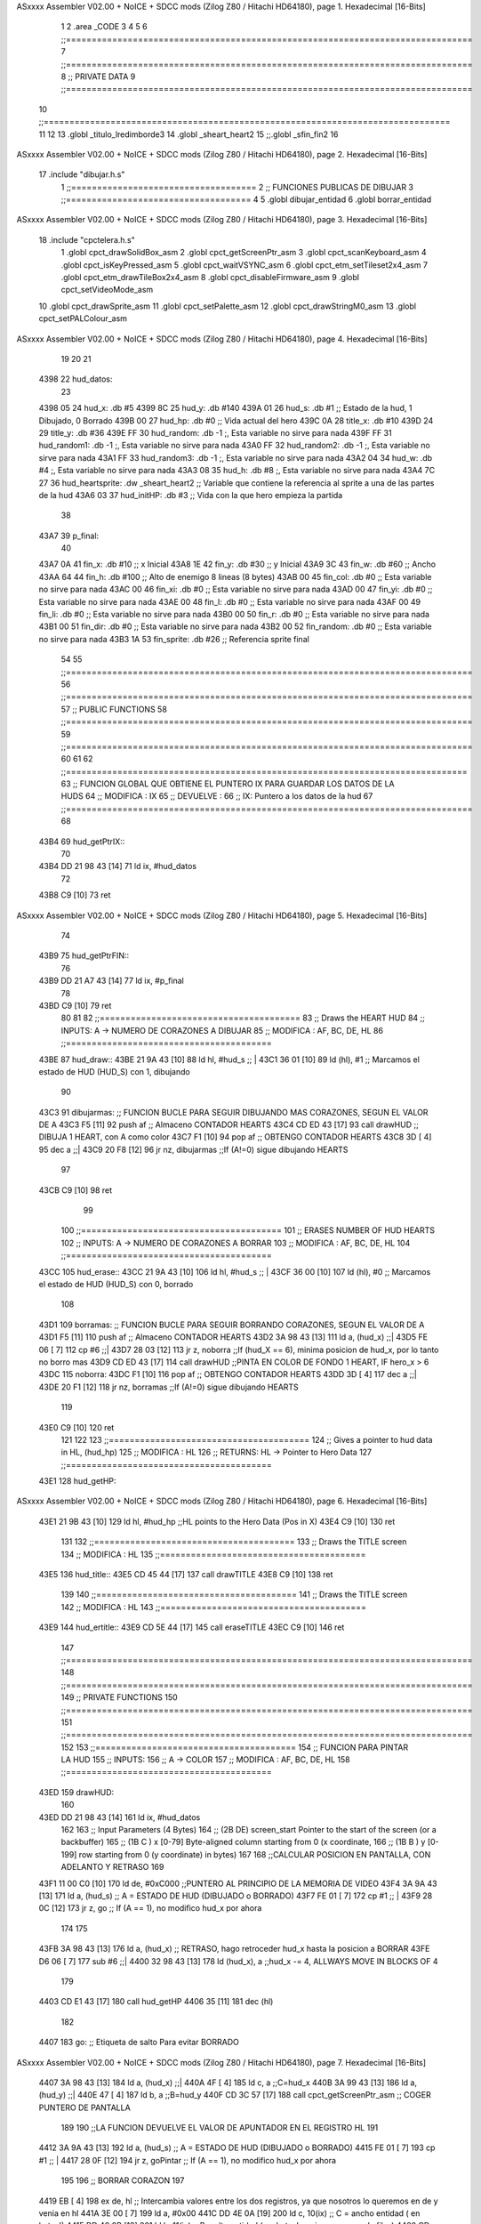 ASxxxx Assembler V02.00 + NoICE + SDCC mods  (Zilog Z80 / Hitachi HD64180), page 1.
Hexadecimal [16-Bits]



                              1 
                              2 .area _CODE
                              3 
                              4 
                              5 
                              6 ;;===============================================================================
                              7 ;;===============================================================================
                              8 ;;	PRIVATE DATA
                              9 ;;===============================================================================
                             10 ;;===============================================================================
                             11 
                             12 
                             13 .globl _titulo_lredimborde3
                             14 .globl _sheart_heart2
                             15 ;;.globl _sfin_fin2
                             16 
ASxxxx Assembler V02.00 + NoICE + SDCC mods  (Zilog Z80 / Hitachi HD64180), page 2.
Hexadecimal [16-Bits]



                             17 .include "dibujar.h.s"
                              1 ;;====================================
                              2 ;; FUNCIONES PUBLICAS DE DIBUJAR
                              3 ;;====================================
                              4 
                              5 .globl dibujar_entidad
                              6 .globl borrar_entidad
ASxxxx Assembler V02.00 + NoICE + SDCC mods  (Zilog Z80 / Hitachi HD64180), page 3.
Hexadecimal [16-Bits]



                             18 .include "cpctelera.h.s"
                              1 .globl cpct_drawSolidBox_asm
                              2 .globl cpct_getScreenPtr_asm
                              3 .globl cpct_scanKeyboard_asm
                              4 .globl cpct_isKeyPressed_asm
                              5 .globl cpct_waitVSYNC_asm
                              6 .globl cpct_etm_setTileset2x4_asm
                              7 .globl cpct_etm_drawTileBox2x4_asm
                              8 .globl cpct_disableFirmware_asm
                              9 .globl cpct_setVideoMode_asm
                             10 .globl cpct_drawSprite_asm
                             11 .globl cpct_setPalette_asm
                             12 .globl cpct_drawStringM0_asm
                             13 .globl cpct_setPALColour_asm
ASxxxx Assembler V02.00 + NoICE + SDCC mods  (Zilog Z80 / Hitachi HD64180), page 4.
Hexadecimal [16-Bits]



                             19 
                             20 
                             21 
   4398                      22 hud_datos:
                             23 
   4398 05                   24 	hud_x: 	.db #5
   4399 8C                   25 	hud_y: 	.db #140
   439A 01                   26 	hud_s:	.db #1				;; Estado de la hud, 1 Dibujado, 0 Borrado
   439B 00                   27 	hud_hp: .db #0				;; Vida actual del hero	
   439C 0A                   28 	title_x: .db #10
   439D 24                   29 	title_y: .db #36
   439E FF                   30 	hud_random: .db -1 			;, Esta variable no sirve para nada
   439F FF                   31 	hud_random1: .db -1 			;, Esta variable no sirve para nada
   43A0 FF                   32 	hud_random2: .db -1 			;, Esta variable no sirve para nada
   43A1 FF                   33 	hud_random3: .db -1 			;, Esta variable no sirve para nada
   43A2 04                   34 	hud_w: .db #4 				;, Esta variable no sirve para nada
   43A3 08                   35 	hud_h: .db #8	 			;, Esta variable no sirve para nada
   43A4 7C 27                36 	hud_heartsprite: .dw _sheart_heart2	;; Variable que contiene la referencia al sprite a una de las partes de la hud
   43A6 03                   37 	hud_initHP: .db #3			;; Vida con la que hero empieza la partida
                             38 
   43A7                      39 p_final:
                             40 
   43A7 0A                   41 	fin_x: .db #10		;; x Inicial
   43A8 1E                   42 	fin_y: .db #30		;; y Inicial
   43A9 3C                   43 	fin_w: .db #60		;; Ancho
   43AA 64                   44 	fin_h: .db #100		;; Alto de enemigo 8 lineas (8 bytes)
   43AB 00                   45 	fin_col: .db #0	  	;; Esta variable no sirve para nada
   43AC 00                   46 	fin_xi: .db #0		;; Esta variable no sirve para nada   
   43AD 00                   47 	fin_yi: .db #0		;; Esta variable no sirve para nada  
   43AE 00                   48 	fin_l: .db #0		;; Esta variable no sirve para nada  
   43AF 00                   49 	fin_li: .db #0		;; Esta variable no sirve para nada  
   43B0 00                   50 	fin_r: .db #0		;; Esta variable no sirve para nada		  
   43B1 00                   51 	fin_dir: .db #0	  	;; Esta variable no sirve para nada  
   43B2 00                   52 	fin_random: .db #0	;; Esta variable no sirve para nada
   43B3 1A                   53 	fin_sprite: .db #26	;; Referencia sprite final
                             54 
                             55 ;;===============================================================================
                             56 ;;===============================================================================
                             57 ;;	PUBLIC FUNCTIONS
                             58 ;;===============================================================================
                             59 ;;===============================================================================
                             60 
                             61 
                             62 ;;==============================================================================
                             63 ;; FUNCION GLOBAL QUE OBTIENE EL PUNTERO IX PARA GUARDAR LOS DATOS DE LA HUDS
                             64 ;; MODIFICA : IX
                             65 ;; DEVUELVE : 
                             66 ;;		IX: Puntero a los datos de la hud
                             67 ;;===============================================================================
                             68 
   43B4                      69 hud_getPtrIX::
                             70 
   43B4 DD 21 98 43   [14]   71 	ld ix, #hud_datos
                             72 
   43B8 C9            [10]   73 	ret
ASxxxx Assembler V02.00 + NoICE + SDCC mods  (Zilog Z80 / Hitachi HD64180), page 5.
Hexadecimal [16-Bits]



                             74 
   43B9                      75 hud_getPtrFIN::
                             76 
   43B9 DD 21 A7 43   [14]   77 	ld ix, #p_final
                             78 
   43BD C9            [10]   79 	ret
                             80 
                             81 
                             82 ;;=======================================
                             83 ;; Draws the HEART HUD
                             84 ;; INPUTS: A -> NUMERO DE CORAZONES A DIBUJAR	
                             85 ;; MODIFICA : AF, BC, DE, HL
                             86 ;;========================================
   43BE                      87 hud_draw::
   43BE 21 9A 43      [10]   88 	ld 	hl, #hud_s				;; |
   43C1 36 01         [10]   89 	ld	(hl), #1				;; \Marcamos el estado de HUD (HUD_S) con 1, dibujando
                             90 
   43C3                      91     	dibujarmas:					;; FUNCION BUCLE PARA SEGUIR DIBUJANDO MAS CORAZONES, SEGUN EL VALOR DE A
   43C3 F5            [11]   92     		push 	af				;; Almaceno CONTADOR HEARTS
   43C4 CD ED 43      [17]   93     		call	drawHUD				;; DIBUJA 1 HEART, con A como color
   43C7 F1            [10]   94     		pop	af				;; OBTENGO CONTADOR HEARTS
   43C8 3D            [ 4]   95     		dec 	a				;;|
   43C9 20 F8         [12]   96     		jr	nz, dibujarmas			;;\ If (A!=0) sigue dibujando HEARTS
                             97 
   43CB C9            [10]   98     	ret
                             99 
                            100 ;;=======================================
                            101 ;; ERASES NUMBER OF HUD HEARTS
                            102 ;; INPUTS: A -> NUMERO DE CORAZONES A BORRAR
                            103 ;; MODIFICA : AF, BC, DE, HL
                            104 ;;========================================
   43CC                     105 hud_erase::
   43CC 21 9A 43      [10]  106 	ld 	hl, #hud_s				;; |
   43CF 36 00         [10]  107 	ld	(hl), #0				;; \Marcamos el estado de HUD (HUD_S) con 0, borrado
                            108 
   43D1                     109 	borramas:					;; FUNCION BUCLE PARA SEGUIR BORRANDO CORAZONES, SEGUN EL VALOR DE A
   43D1 F5            [11]  110 		push	af				;; Almaceno CONTADOR HEARTS
   43D2 3A 98 43      [13]  111 		ld 	a, (hud_x)			;;|
   43D5 FE 06         [ 7]  112 		cp 	#6				;;|
   43D7 28 03         [12]  113 		jr	z, noborra			;;\ If (hud_X == 6), minima posicion de hud_x, por lo tanto no borro mas
   43D9 CD ED 43      [17]  114 		call	drawHUD				;;\ PINTA EN COLOR DE FONDO 1 HEART, IF hero_x > 6
   43DC                     115 		noborra:
   43DC F1            [10]  116 		pop	af				;; OBTENGO CONTADOR HEARTS
   43DD 3D            [ 4]  117 	    	dec 	a				;;|
   43DE 20 F1         [12]  118 	    	jr	nz, borramas			;;\ If (A!=0) sigue dibujando HEARTS
                            119 
   43E0 C9            [10]  120     	ret
                            121 
                            122 
                            123 ;;=======================================
                            124 ;; Gives a pointer to hud data in HL, (hud_hp)
                            125 ;; MODIFICA : HL
                            126 ;; RETURNS: HL -> Pointer to Hero Data
                            127 ;;========================================
   43E1                     128 hud_getHP::
ASxxxx Assembler V02.00 + NoICE + SDCC mods  (Zilog Z80 / Hitachi HD64180), page 6.
Hexadecimal [16-Bits]



   43E1 21 9B 43      [10]  129 	ld	hl, #hud_hp		;;HL points to the Hero Data (Pos in X)
   43E4 C9            [10]  130 	ret
                            131 
                            132 ;;=======================================
                            133 ;; Draws the TITLE screen
                            134 ;; MODIFICA : HL
                            135 ;;========================================
   43E5                     136 hud_title::
   43E5 CD 45 44      [17]  137 	call	drawTITLE
   43E8 C9            [10]  138 	ret
                            139 
                            140 ;;=======================================
                            141 ;; Draws the TITLE screen
                            142 ;; MODIFICA : HL
                            143 ;;========================================
   43E9                     144 hud_ertitle::
   43E9 CD 5E 44      [17]  145 	call	eraseTITLE
   43EC C9            [10]  146 	ret
                            147 ;;===============================================================================
                            148 ;;===============================================================================
                            149 ;;	PRIVATE FUNCTIONS
                            150 ;;===============================================================================
                            151 ;;===============================================================================
                            152 
                            153 ;;=======================================
                            154 ;; FUNCION PARA PINTAR LA HUD
                            155 ;; INPUTS: 
                            156 ;;      A -> COLOR
                            157 ;; MODIFICA : AF, BC, DE, HL
                            158 ;;========================================
   43ED                     159 drawHUD:
                            160 
   43ED DD 21 98 43   [14]  161 	ld 	ix, #hud_datos
                            162 
                            163 	;; Input Parameters (4 Bytes)
                            164 	;; (2B DE) screen_start	Pointer to the start of the screen (or a backbuffer)
                            165 	;; (1B C ) x	[0-79] Byte-aligned column starting from 0 (x coordinate,
                            166 	;; (1B B ) y	[0-199] row starting from 0 (y coordinate) in bytes)
                            167 
                            168 		;;CALCULAR POSICION EN PANTALLA, CON ADELANTO Y RETRASO
                            169 
   43F1 11 00 C0      [10]  170 	ld 	de, #0xC000     			;;PUNTERO AL PRINCIPIO DE LA MEMORIA DE VIDEO
   43F4 3A 9A 43      [13]  171 	ld 	a, (hud_s)				;; A = ESTADO DE HUD (DIBUJADO o BORRADO)
   43F7 FE 01         [ 7]  172 	cp	#1					;; |
   43F9 28 0C         [12]  173 	jr 	z, go					;; \ If (A == 1), no modifico hud_x por ahora
                            174 
                            175 			
   43FB 3A 98 43      [13]  176 	ld 	a, (hud_x)				;; RETRASO, hago retroceder hud_x hasta la posicion a BORRAR
   43FE D6 06         [ 7]  177 	sub 	#6					;;|
   4400 32 98 43      [13]  178 	ld	(hud_x), a				;;\ hud_x -= 4, ALLWAYS MOVE IN BLOCKS OF 4
                            179 
   4403 CD E1 43      [17]  180 	call 	hud_getHP
   4406 35            [11]  181 	dec	(hl)
                            182 
   4407                     183 	go:						;; Etiqueta de salto Para evitar BORRADO
ASxxxx Assembler V02.00 + NoICE + SDCC mods  (Zilog Z80 / Hitachi HD64180), page 7.
Hexadecimal [16-Bits]



   4407 3A 98 43      [13]  184 	ld 	a, (hud_x)				;;|
   440A 4F            [ 4]  185 	ld 	c, a  					;;\ C=hud_x
   440B 3A 99 43      [13]  186 	ld 	a, (hud_y)				;;|
   440E 47            [ 4]  187 	ld 	b, a 					;;\ B=hud_y
   440F CD 3C 57      [17]  188 	call 	cpct_getScreenPtr_asm      		;; COGER PUNTERO DE PANTALLA
                            189 
                            190 	;;LA FUNCION DEVUELVE EL VALOR DE APUNTADOR EN EL REGISTRO HL
                            191 
   4412 3A 9A 43      [13]  192 	ld 	a, (hud_s)				;; A = ESTADO DE HUD (DIBUJADO o BORRADO)
   4415 FE 01         [ 7]  193 	cp	#1					;; |
   4417 28 0F         [12]  194 	jr 	z, goPintar				;; \ If (A == 1), no modifico hud_x por ahora
                            195 
                            196     	;; BORRAR CORAZON
                            197 
   4419 EB            [ 4]  198     	ex 	de, hl  						;; Intercambia valores entre los dos registros, ya que nosotros lo queremos en de y venia en hl
   441A 3E 00         [ 7]  199 	ld 	a, #0x00
   441C DD 4E 0A      [19]  200 	ld 	c, 10(ix)						;; C = ancho entidad ( en bytes!)
   441F DD 46 0B      [19]  201 	ld 	b, 11(ix)						;; B = alto entidad ( en bytes! = mismo numero de filas)
   4422 CD 6E 56      [17]  202 	call 	cpct_drawSolidBox_asm
   4425 C3 44 44      [10]  203 	jp 	fin
                            204 
   4428                     205     	goPintar:
                            206 	;; PINTAR CORAZON
                            207 	
   4428 EB            [ 4]  208 	ex 	de, hl  						;; Intercambia valores entre los dos registros, ya que nosotros lo queremos en de y venia en hl
   4429 DD 6E 0C      [19]  209 	ld 	l, 12(ix)						;; Sprite del CORAZON prob. NOFUNCA
   442C DD 66 0D      [19]  210 	ld	h, 13(ix)
   442F DD 4E 0A      [19]  211 	ld 	c, 10(ix)						;; C = ancho entidad ( en bytes!)
   4432 DD 46 0B      [19]  212 	ld 	b, 11(ix) 						;; B = alto entidad
   4435 CD 5B 54      [17]  213 	call 	cpct_drawSprite_asm
                            214 
   4438 3A 98 43      [13]  215 	ld 	a, (hud_x)				;;| Solo si DIBUJANDO, ACTUALIZAMOS APUNTADOR HUD_X PARA EL SIGUIENTE CORAZON
   443B C6 06         [ 7]  216 	add 	#6					;;| ADELANTO,  Update position for the next heart to be drawn
   443D 32 98 43      [13]  217 	ld 	(hud_x), a				;;\ hud_x += 4, ALLWAYS MOVE IN BLOCKS OF 4
                            218 
   4440 CD E1 43      [17]  219 	call	hud_getHP
   4443 34            [11]  220 	inc 	(hl)
                            221 
   4444                     222 	fin:						;; Etiqueta de Salto para evitar DIBUJADO
   4444 C9            [10]  223 	ret 						;; Final de funcion
                            224 
                            225 
                            226 ;;=======================================
                            227 ;; FUNCION PARA PINTAR SPRITE DE TITULO
                            228 ;; MODIFICA : AF, BC, DE, HL
                            229 ;;========================================
   4445                     230 drawTITLE:
                            231 
                            232 	;;CALCULAR POSICION EN PANTALLA
   4445 11 00 C0      [10]  233 		ld de, #0xC000     				;;PUNTERO AL PRINCIPIO DE LA MEMORIA DE VIDEO
   4448 3A 9C 43      [13]  234 		ld a, (title_x)					;;
   444B 4F            [ 4]  235 		ld c, a  						;; C=hero_x
   444C 3A 9D 43      [13]  236 		ld a, (title_y)					;;
   444F 47            [ 4]  237 		ld b, a 						;; B=hero_y
   4450 CD 3C 57      [17]  238 		call cpct_getScreenPtr_asm      ;; COGER PUNTERO DE PANTALLA
ASxxxx Assembler V02.00 + NoICE + SDCC mods  (Zilog Z80 / Hitachi HD64180), page 8.
Hexadecimal [16-Bits]



                            239 
                            240 	;;LA FUNCION DEVUELVE EL VALOR EN EL REGISTRO HL PERO NOSOTROS LO QUEREMOS EN DE
                            241 
                            242 		
                            243 	    ;; PINTAR UNA CAJA 
   4453 EB            [ 4]  244 	    ex de, hl  						;; Intercambia valores entre los dos registros
   4454 21 B4 2C      [10]  245 	    ld	hl, #_titulo_lredimborde3
   4457 01 3C 2A      [10]  246 	    ld bc, #0x2A3C                      ;; 8X8 pixeles. El 2 del final indica 2 bytes
   445A CD 5B 54      [17]  247 	    call cpct_drawSprite_asm
                            248 
                            249 
                            250 ;;	    ;;CALCULAR POSICION EN PANTALLA
                            251 ;;		ld de, #0xC000     				;;PUNTERO AL PRINCIPIO DE LA MEMORIA DE VIDEO
                            252 ;;		ld a, #10					;;
                            253 ;;		ld c, a  						;; C=hero_x
                            254 ;;		ld a, #42					;;
                            255 ;;		ld b, a 						;; B=hero_y
                            256 ;;		call cpct_getScreenPtr_asm      ;; COGER PUNTERO DE PANTALLA
                            257 ;;
                            258 ;;		;;LA FUNCION DEVUELVE EL VALOR EN EL REGISTRO HL PERO NOSOTROS LO QUEREMOS EN DE
                            259 ;;
                            260 ;;		
                            261 ;;	    ;; PINTAR UNA CAJA 
                            262 ;;	    ex de, hl  						;; Intercambia valores entre los dos registros
                            263 ;;	    ld	hl, #_sfin_fin2
                            264 ;;	    ld bc, #0x643C                      ;; 8X8 pixeles. El 2 del final indica 2 bytes
                            265 ;;	    call cpct_drawSprite_asm
                            266 
   445D C9            [10]  267 	ret ;; Final de funcion
                            268 
   445E                     269 eraseTITLE:
                            270 
                            271 	;;CALCULAR POSICION EN PANTALLA
   445E 11 00 C0      [10]  272 		ld de, #0xC000     				;;PUNTERO AL PRINCIPIO DE LA MEMORIA DE VIDEO
   4461 3A 9C 43      [13]  273 		ld a, (title_x)					;;
   4464 4F            [ 4]  274 		ld c, a  						;; C=hero_x
   4465 3A 9D 43      [13]  275 		ld a, (title_y)					;;
   4468 47            [ 4]  276 		ld b, a 						;; B=hero_y
   4469 CD 3C 57      [17]  277 		call cpct_getScreenPtr_asm      ;; COGER PUNTERO DE PANTALLA
                            278 
                            279 		;;LA FUNCION DEVUELVE EL VALOR EN EL REGISTRO HL PERO NOSOTROS LO QUEREMOS EN DE
                            280 
                            281 		
                            282 	    ;; PINTAR UNA CAJA 
   446C EB            [ 4]  283 	    ex de, hl  						;; Intercambia valores entre los dos registros
   446D 3E 00         [ 7]  284 	    ld  a, #0x00
                            285 	    ;;ld	hl, #_titulo_lredimborde
   446F 01 3C 2A      [10]  286 	    ld bc, #0x2A3C                      ;; 8X8 pixeles. El 2 del final indica 2 bytes
   4472 CD 6E 56      [17]  287 	    call cpct_drawSolidBox_asm
                            288 
                            289 
                            290 	    ;;CALCULAR POSICION EN PANTALLA
   4475 11 00 C0      [10]  291 		ld de, #0xC000     				;;PUNTERO AL PRINCIPIO DE LA MEMORIA DE VIDEO
   4478 3E 0D         [ 7]  292 		ld a, #13					;;
   447A 4F            [ 4]  293 		ld c, a  						;; C=hero_x
ASxxxx Assembler V02.00 + NoICE + SDCC mods  (Zilog Z80 / Hitachi HD64180), page 9.
Hexadecimal [16-Bits]



   447B 3E 64         [ 7]  294 		ld a, #100					;;
   447D 47            [ 4]  295 		ld b, a 						;; B=hero_y
   447E CD 3C 57      [17]  296 		call cpct_getScreenPtr_asm      ;; COGER PUNTERO DE PANTALLA
                            297 
                            298 		;;LA FUNCION DEVUELVE EL VALOR EN EL REGISTRO HL PERO NOSOTROS LO QUEREMOS EN DE
                            299 
                            300 		
                            301 	    ;; PINTAR UNA CAJA 
   4481 EB            [ 4]  302 	    ex de, hl  		
   4482 3E 00         [ 7]  303 	    ld a, #0x00				;; Intercambia valores entre los dos registros
                            304 	    ;;ld	hl, #_letra_teclamenu
   4484 01 32 2E      [10]  305 	    ld bc, #0x2E32                      ;; 8X8 pixeles. El 2 del final indica 2 bytes
   4487 CD 6E 56      [17]  306 	    call cpct_drawSolidBox_asm
                            307 
   448A C9            [10]  308 	ret ;; Final de funcion
